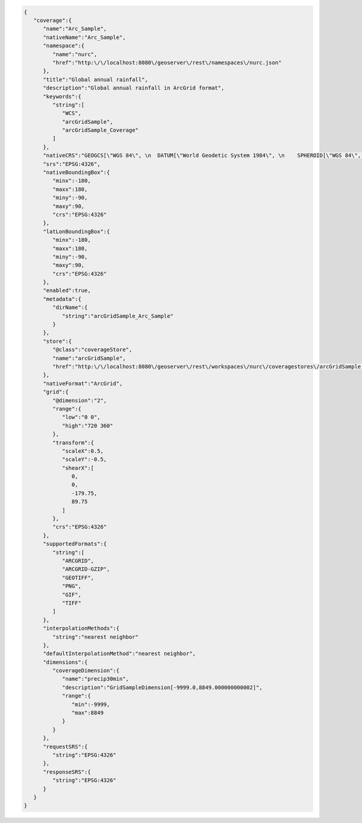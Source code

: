 .. _coverage_json:   

.. code-block:: javascript

   {
      "coverage":{
         "name":"Arc_Sample",
         "nativeName":"Arc_Sample",
         "namespace":{
            "name":"nurc",
            "href":"http:\/\/localhost:8080\/geoserver\/rest\/namespaces\/nurc.json"
         },
         "title":"Global annual rainfall",
         "description":"Global annual rainfall in ArcGrid format",
         "keywords":{
            "string":[
               "WCS",
               "arcGridSample",
               "arcGridSample_Coverage"
            ]
         },
         "nativeCRS":"GEOGCS[\"WGS 84\", \n  DATUM[\"World Geodetic System 1984\", \n    SPHEROID[\"WGS 84\", 6378137.0, 298.257223563, AUTHORITY[\"EPSG\",\"7030\"]], \n    AUTHORITY[\"EPSG\",\"6326\"]], \n  PRIMEM[\"Greenwich\", 0.0, AUTHORITY[\"EPSG\",\"8901\"]], \n  UNIT[\"degree\", 0.017453292519943295], \n  AXIS[\"Geodetic longitude\", EAST], \n  AXIS[\"Geodetic latitude\", NORTH], \n  AUTHORITY[\"EPSG\",\"4326\"]]",
         "srs":"EPSG:4326",
         "nativeBoundingBox":{
            "minx":-180,
            "maxx":180,
            "miny":-90,
            "maxy":90,
            "crs":"EPSG:4326"
         },
         "latLonBoundingBox":{
            "minx":-180,
            "maxx":180,
            "miny":-90,
            "maxy":90,
            "crs":"EPSG:4326"
         },
         "enabled":true,
         "metadata":{
            "dirName":{
               "string":"arcGridSample_Arc_Sample"
            }
         },
         "store":{
            "@class":"coverageStore",
            "name":"arcGridSample",
            "href":"http:\/\/localhost:8080\/geoserver\/rest\/workspaces\/nurc\/coveragestores\/arcGridSample.json"
         },
         "nativeFormat":"ArcGrid",
         "grid":{
            "@dimension":"2",
            "range":{
               "low":"0 0",
               "high":"720 360"
            },
            "transform":{
               "scaleX":0.5,
               "scaleY":-0.5,
               "shearX":[
                  0,
                  0,
                  -179.75,
                  89.75
               ]
            },
            "crs":"EPSG:4326"
         },
         "supportedFormats":{
            "string":[
               "ARCGRID",
               "ARCGRID-GZIP",
               "GEOTIFF",
               "PNG",
               "GIF",
               "TIFF"
            ]
         },
         "interpolationMethods":{
            "string":"nearest neighbor"
         },
         "defaultInterpolationMethod":"nearest neighbor",
         "dimensions":{
            "coverageDimension":{
               "name":"precip30min",
               "description":"GridSampleDimension[-9999.0,8849.000000000002]",
               "range":{
                  "min":-9999,
                  "max":8849
               }
            }
         },
         "requestSRS":{
            "string":"EPSG:4326"
         },
         "responseSRS":{
            "string":"EPSG:4326"
         }
      }
   }
